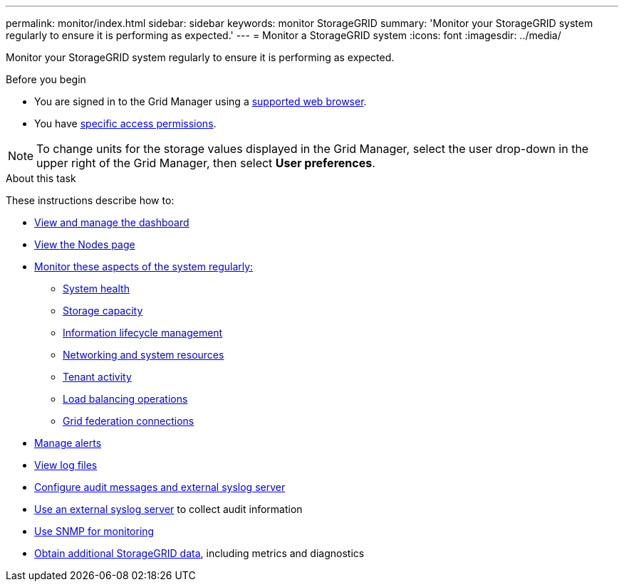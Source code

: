 ---
permalink: monitor/index.html
sidebar: sidebar
keywords: monitor StorageGRID
summary: 'Monitor your StorageGRID system regularly to ensure it is performing as expected.'
---
= Monitor a StorageGRID system
:icons: font
:imagesdir: ../media/

[.lead]
Monitor your StorageGRID system regularly to ensure it is performing as expected. 

.Before you begin
* You are signed in to the Grid Manager using a link:../admin/web-browser-requirements.html[supported web browser].
* You have link:../admin/admin-group-permissions.html[specific access permissions].

NOTE: To change units for the storage values displayed in the Grid Manager, select the user drop-down in the upper right of the Grid Manager, then select *User preferences*.

.About this task

These instructions describe how to:

* link:viewing-dashboard.html[View and manage the dashboard]
* link:viewing-nodes-page.html[View the Nodes page]
* link:information-you-should-monitor-regularly.html[Monitor these aspects of the system regularly:]
** link:monitoring-system-health.html[System health]
** link:monitoring-storage-capacity.html[Storage capacity]
** link:monitoring-information-lifecycle-management.html[Information lifecycle management]
** link:monitoring-network-connections-and-performance.html[Networking and system resources]
** link:monitoring-tenant-activity.html[Tenant activity]
** link:monitoring-load-balancing-operations.html[Load balancing operations]
** link:grid-federation-monitor-connections.html[Grid federation connections]
* link:managing-alerts.html[Manage alerts]
* link:logs-files-reference.html[View log files]
* link:configure-audit-messages.html[Configure audit messages and external syslog server]
* link:considerations-for-external-syslog-server.html[Use an external syslog server] to collect audit information
* link:using-snmp-monitoring.html[Use SNMP for monitoring]
* link:using-charts-and-reports.html[Obtain additional StorageGRID data], including metrics and diagnostics